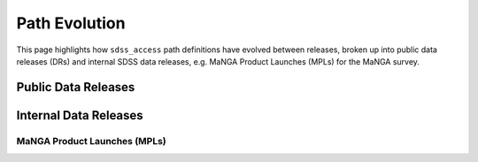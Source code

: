
.. _paths-evolution:

Path Evolution
==============

This page highlights how ``sdss_access`` path definitions have evolved between releases, broken up into public data
releases (DRs) and internal SDSS data releases, e.g. MaNGA Product Launches (MPLs) for the MaNGA survey.

Public Data Releases
--------------------

.. changelog:: sdss_access.path.changelog:compute_changelog
   :prog: changes
   :drs: dr17, dr16

.. changelog:: sdss_access.path.changelog:compute_changelog
   :prog: changes
   :drs: dr16, dr15

.. changelog:: sdss_access.path.changelog:compute_changelog
   :prog: changes
   :drs: dr15, dr14

.. changelog:: sdss_access.path.changelog:compute_changelog
   :prog: changes
   :drs: dr14, dr13

.. changelog:: sdss_access.path.changelog:compute_changelog
   :prog: changes
   :drs: dr13, dr12

.. changelog:: sdss_access.path.changelog:compute_changelog
   :prog: changes
   :drs: dr12, dr11

.. changelog:: sdss_access.path.changelog:compute_changelog
   :prog: changes
   :drs: dr11, dr10

.. changelog:: sdss_access.path.changelog:compute_changelog
   :prog: changes
   :drs: dr10, dr9

.. changelog:: sdss_access.path.changelog:compute_changelog
   :prog: changes
   :drs: dr9, dr8

Internal Data Releases
----------------------

MaNGA Product Launches (MPLs)
^^^^^^^^^^^^^^^^^^^^^^^^^^^^^

.. changelog:: sdss_access.path.changelog:compute_changelog
   :prog: changes
   :drs: mpl11, mpl10

.. changelog:: sdss_access.path.changelog:compute_changelog
   :prog: changes
   :drs: mpl10, mpl9

.. changelog:: sdss_access.path.changelog:compute_changelog
   :prog: changes
   :drs: mpl9, mpl8

.. changelog:: sdss_access.path.changelog:compute_changelog
   :prog: changes
   :drs: mpl8, mpl7

.. changelog:: sdss_access.path.changelog:compute_changelog
   :prog: changes
   :drs: mpl7, mpl6

.. changelog:: sdss_access.path.changelog:compute_changelog
   :prog: changes
   :drs: mpl6, mpl5

.. changelog:: sdss_access.path.changelog:compute_changelog
   :prog: changes
   :drs: mpl5, mpl4

.. changelog:: sdss_access.path.changelog:compute_changelog
   :prog: changes
   :drs: mpl4, mpl3

